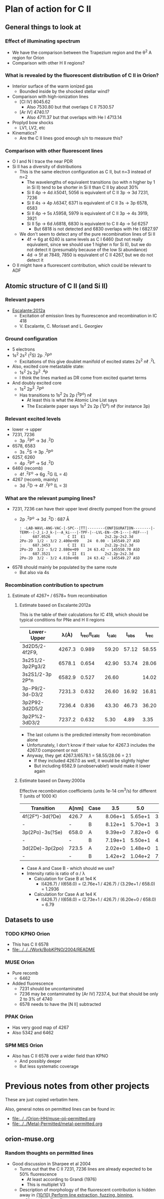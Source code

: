 
* Plan of action for C II


** General things to look at
*** Effect of illuminating spectrum
+ We have the comparison between the Trapezium region and the \theta^2 A region for Orion
+ Comparison with other H II regions?
*** What is revealed by the fluorescent distribution of C II in Orion?
+ Interior surface of the warm ionized gas
  + Bounded inside by the shocked stellar wind?
+ Comparison with high-ionization lines
  + [Cl IV] 8045.62
    + Also 7530.80 but that overlaps C II 7530.57
  + [Ar IV] 4740.17
    + Also 4711.37 but that overlaps with He I 4713.14
+ Proplyd bow shocks
  + LV1, LV2, etc
+ Kinematics?
  + Are the C II lines good enough s/n to measure this?
*** Comparison with other fluorescent lines
+ O I and N I trace the near PDR
+ Si II has a diversity of distributions
  + This is the same electron configuration as C II, but n=3 instead of n=2
    + The wavelengths of equivalent transitions (so with n higher by 1 in Si II) tend to be shorter in Si II than C II by about 30%
    + Si II 4p \to 4d \lambda5041, 5056 is equivalent of C II 3p \to 3d 7231, 7236
    + Si II 4s \to 4p \lambda6347, 6371 is equivalent of C II 3s \to 3p 6578, 6583
    + Si II 4p \to 5s \lambda5958, 5979 is equivalent of C II 3p \to 4s 3919, 3921
    + Si II 5p \to 6d \lambda6818, 6830 is equivalent to C II 4p \to 5d 6257
      + But 6818 is not detected and 6830 overlaps with He I 6827.97
  + We don't seem to detect any of the pure recombination lines of Si II
    + 4f \to 6g at 6240 is same levels as C I 6460 (but not really equivalent, since we should use 1 higher n for Si II), but we do not detect it (presumably because of the low Si abundance)
    + 4d \to 5f at 7849, 7850 is equivalent of C II 4267, but we do not detect it
+ O II might have a fluorescent contribution, which could be relevant to ADF

** Atomic structure of C II (and Si II) 

*** Relevant papers
+ [[https://ui.adsabs.harvard.edu/abs/2012MNRAS.426.2318E/abstract][Escalante:2012a]]
  + Excitation of emission lines by fluorescence and recombination in IC 418
  + V. Escalante, C. Morisset and L. Georgiev


*** Ground configuration
+ 5 electrons
+ 1s^2 2s^2 (^{2}S) 2p .^{2}P^o
  + Excitations of this give doublet manifold of excited states 2s^2 n\ell .^{2}L
+ Also, excited core metastable state:
  + 1s^2 2s 2p^2 .^{4}P
  + I think the lines marked as DR come from excited quartet terms
+ And doubly excited core
  + 1s^2 2p^3 .^{2}P^o
  + Has transitions to 1s^2 2s 2p (^{3}P^o) n\ell
    + At least this is what the Atomic Line List says
    + The Escalante paper says 1s^2 2s 2p (^{1}D^o) n\ell (for instance 3p)


*** Relevant excited levels
+ lower \to upper
+ 7231, 7236
  + 3p .^{2}P^o \to 3d .^{2}D
+ 6578, 6583
  + 3s .^{2}S \to 3p .^{2}P^o
+ 6257, 6260
  + 4p .^{2}P^o \to 5d .^{2}D
+ 6460 (recomb)
  + 4f .^{2}F^o \to 6g .^{2}G (L = 4)
+ 4267 (recomb, mainly)
  + 3d .^{2}D \to 4f .^{2}F^o (L = 3)
*** What are the relevant pumping lines?
+ 7231, 7236 can have their upper level directly pumped from the ground
  + 2p .^{2}P^o \to 3d .^{2}D : 687 \AA
    #+begin_example
          : -LAB-WAVL-ANG-VAC-|-SPC--|TT|--------CONFIGURATION--------|-TERM--|-J_i-J_k-|--A_ki---|-TPF-|--LVL-EN--CM-1---|-REF---|
          :     687.0526        C II  E1         2s2.2p-2s2.3d         2Po-2D  1/2 - 3/2 2.400e+09    24  0.00 - 145549.27 ASD	  
          :     687.3453        C II  E1         2s2.2p-2s2.3d         2Po-2D  3/2 - 5/2 2.880e+09    24 63.42 - 145550.70 ASD
          :     687.3521        C II  E1         2s2.2p-2s2.3d         2Po-2D  3/2 - 3/2 4.810e+08    24 63.42 - 145549.27 ASD
    #+end_example
+ 6578 should mainly be populated by the same route
  + But also via 4s
*** Recombination contribution to spectrum
**** Estimate of 4267+ / 6578+ from recombination
***** Estimate based on Escalante:2012a
This is the table of their calculations for IC 418, which should be typical conditions for PNe and H II regions
| Lower-Upper      |   \lambda(À) | I_rec/I_calc | I_calc |  I_obs |  I_rec |
|------------------+--------+------------+-------+-------+-------|
| 3d2D5/2-4f2F9,   | 4267.3 |      0.989 | 59.20 | 57.12 | 58.55 |
| 3s251/2-3p2Pg3/2 | 6578.1 |      0.654 | 42.90 | 53.74 | 28.06 |
| 3s2S1/2-3p 2P°n  | 6582.9 |      0.527 | 26.60 |       | 14.02 |
| 3p-P9/2-3d-D3/2  | 7231.3 |      0.632 | 26.60 | 16.92 | 16.81 |
| 3p2P92-3d2D5/2   | 7236.4 |      0.836 | 43.30 | 46.73 | 36.20 |
| 3p2P%2-3dD3/2    | 7237.2 |      0.632 |  5.30 |  4.89 |  3.35 |
#+TBLFM: $6=$3 $4;f2

+ The last column is the predicted intensity from recombination alone
+ Unfortunately, I don't know if their value for 4267.3 includes the 4267.0 component or not
+ Anyway, they get 4267.3/6578.1 = 58.55/28.06 = 2.1
  + If they included 4267.0 as well, it would be slightly higher
  + But including 6582.9 (unobservable!) would make it lower again
***** Estimate based on Davey:2000a
Effective recombination coefficients (units 1e-14 cm^3/s) for different T (units of 1000 K)
| Transition      | A[nm] | Case |     3.5 |     5.0 |     7.5 |    10.0 |    12.5 |    15.0 |    20.0 |
|-----------------+-------+------+---------+---------+---------+---------+---------+---------+---------|
| 4f(2F°)-3d(?De) | 426.7 | A    | 8.06e+1 | 5.65e+1 | 3.72e+1 | 2.73e+1 | 2.14e+1 | 1.79e+1 | 1.51e+1 |
| -               | -     | B    | 8.12e+1 | 5.70e+1 | 3.75e+1 | 2.76e+1 | 2.17e+1 | 1.81e+1 | 1.53e+1 |
| 3p(2Po)-3s(?Se) | 658.0 | A    | 9.39e+0 | 7.82e+0 | 6.57e+0 | 6.20e+0 | 6.28e+0 | 6.56e+0 | 7.21e+0 |
| -               | -     | B    | 7.19e+1 | 5.50e+1 | 4.04e+1 | 3.29e+1 | 2.88e+1 | 2.67e+1 | 2.67e+1 |
| 3d(2De)-3p(2po) | 723.5 | A    | 2.02e+0 | 1.48e+0 | 1.03e+0 | 7.91e-1 | 6.57e-1 | 5.86e-1 | 5.66e-1 |
| -               | -     | B    | 1.42e+2 | 1.04e+2 | 7.25e+1 | 5.59e+1 | 4.65e+1 | 4.15e+1 | 4.00e+1 |

+ Case A and Case B - which should we use?
+ Intensity ratio is ratio of \alpha / \lambda
  + Calculation for Case B at 1e4 K
    + I(426.7) / I(658.0) = (2.76e+1 / 426.7) / (3.29e+1 / 658.0) = 1.2936
  + Calculation for Case A at 1e4 K
    + I(426.7) / I(658.0) = (2.73e+1 / 426.7) / (6.20e+0 / 658.0) = 6.79
** Datasets to use
*** TODO KPNO Orion
+ This has C II 6578
+ [[file:../../../Work/BobKPNO/2004/README]]
 
*** MUSE Orion
+ Pure recomb
  + 6462
+ Added fluorescence
  + 7231 should be uncontaminated
  + 7236 may be contaminated by [Ar IV] 7237.4, but that should be only 2 to 3% of 4740
  + 6578 needs to have the [N II] subtracted
*** PPAK Orion
+ Has very good map of 4267
+ Also 5342 and 6462
*** SPM MES Orion
+ Also has C II 6578 over a wider field than KPNO
  + And possibly deeper
  + But less systematic coverage

* Previous notes from other projects
These are just copied verbatim here.

Also, general notes on permitted lines can be found in:
+ [[file:../../Orion-HH/muse-oii-permitted.org]]
+ [[file:../../Metal-Permitted/metal-permitted.org]]



** orion-muse.org
*** Random thoughts on permitted lines
:LOGBOOK:
CLOCK: [2017-01-05 Thu 13:05]--[2017-01-09 Mon 19:46] => 102:41
:END:
+ Good discussion in Sharpee et al 2004
  + Turns out that the C II 7231, 7236 lines are already expected to be 50% fluorescence
    + At least according to Grandi (1976)
    + This is multiplet V3
  + Description of morphology of the fluorescent contribution is hidden away in [[id:347AC3EE-D131-4BEF-9A94-71DC9FFFD199][{10/10} Perform line extraction, fuzzing, binning, multimapping all on linux server]]
  + The best C II line is V6 4267, which we don't have
  + The pure recomb lines that we /do/ have are
    + 4620.11 V17.08 - clean bit of spectrum but very weak
    + 4802.740 - messy blend with N II and possibly [Co II]
    + 5342.40 V17.06 - clean but weak
    + 6151.43 V16.04 - stronger than the others, more or less clean, except for O I 6156 on the red side
    + 6461.95 V17.04 - strongest so far and clean
    + 7519.49 - not in Sharpee, sky contam but subtractable
  + So best bet seems to be 6461.95
*** DONE [#A] [10/10] Perform line extraction, fuzzing, binning, multimapping all on linux server
CLOSED: [2015-11-09 Mon 19:46]
:PROPERTIES:
:ID:       347AC3EE-D131-4BEF-9A94-71DC9FFFD199
:END:
:LOGBOOK:
- Note taken on [2015-11-09 Mon 19:46] \\
  This took forever!
:END:
...
*Lots of steps*
...
9. Do multibin combination for the ratios at constant s/n
   - [X] Pilot study for selected ratios.  Highlights are:
     - C II 7236 / H\alpha 6563 - shows wonderful swirls, presumably where thet fluorescent excitation of the C II line is highest, which should trace the inner edge of dense ionized gas in the nebula.  This has peaks (from inside to outside) at the LV bowshocks; at the *Ney-Allen Nebula*; at the filament behind LV6; /possibly/ the 177-341 bowshock; in a *270 degree shell* that starts in front of 177-341 and curves round to W past 159-350 shocks, then runs NW parallel to the SW lane (and yes, that is an extinction feature, the superposition may be conicidental), then bends to the E to run along just inside the high-ionization inner arm of the E-W bar (of course the appearance of a 270 deg shell may be illusory); then the E side of the *Big Arc*, which is the largest scale feature (to the W it becoes less prominent, which coincides in PA with where the inner 270 deg shell gets brighter - maybe it is blocking it); then finally, around \theta2A.  There is also a dip at the Bright Bar i-front, which must be due the C++/C+ transition
   
*** Extract from basic-line-list.tab
+ /Note added [2021-11-24 Wed]/
  + I have included other lines that are within 1 or 2 Angstrom of the C II lines
#+name: cii-line-list
| Ion     | Class |     wav0 | strength | blue cont | red cont | comment                      |
|---------+-------+----------+----------+-----------+----------+------------------------------|
| C II    | P     |  4620.11 |        6 |         1 |        1 | *** also 4620.26, pure recom |
| C II    | P     | 4802.740 |        5 |         1 |        0 | *** blend but pure recom     |
| N II    | P     | 4803.287 |        4 |         1 |        1 | blend [Co II] 4802.36        |
| C II    | P     |  5121.82 |        7 |         1 |        1 | ***                          |
| C II    | P     |  5342.40 |        6 |         0 |        1 | *** V17.06 pure recom        |
| C II    | P     |  5889.78 |        4 |         1 |        0 | Na I sky blend, V5           |
| C II    | P     |  6151.43 |        5 |         1 |        0 | V16.04, pure recomb          |
| O I     | L     |  6155.98 |        6 |         0 |        1 | * blend with Ni II 6157.42   |
| C II    | P     |  6257.18 |        7 |         1 |        0 | *** V10.03 + O I ?           |
| C II    | P     |  6259.56 |        7 |         0 |        1 | *** V10.03, pure recomb      |
| C II    | P     |  6461.95 |        6 |         1 |        1 | V17.04 Pure recomb           |
| C II    | P     |  6578.05 |        5 |         1 |        0 | Blue 6583.45 dominates       |
| [N II]  | L     |  6583.45 |        2 |         1 |        1 |                              |
| C II    | D     |  6779.94 |        7 |         1 |        0 | *** +6780.60 DIELEC          |
| C II    | D     |  6787.22 |        7 |         1 |        1 | ***                          |
| C II    | P     |  6812.28 |        7 |         0 |        1 | *** or [Ni II] 6813.57 ?     |
| C II    | P     |  7231.34 |        3 |         1 |        0 | V3 - 50% fluorescence        |
| C II    | P     |  7236.42 |        3 |         0 |        1 | 7236.42 + 7237.17            |
| O II    | P     | 7369.029 |        6 |         1 |        0 | blend C II 7370.0            |
| C II    | P     |  7519.49 |        6 |         1 |        0 | Plus Sky at 7524             |
| [Cl IV] | U     |  7530.80 |        5 |         0 |        1 | blend C II 7530.57           |







** muse-oii-permitted.org
*** TODO Permitted lines
+ Extract O II and C II lines from MUSE
+ For the O II lines, we need to isolate the 4649 blend
+ For C II pure recomb lines 
  + We have 4620 supposedly ?!
    + Very weak and there may be another line at 4621
  + Also 4803 but blended with N II and [Co II]
  + 5342.40 - very weak
  + 6151.43 - might be good
  + 6461.96 - weak but should be clear
    + This is definitely the best bet for C II lines
    + Escalante:2012a have it being all recombination
    + Whereas 7231 and 7236 are 20 to 40% fluorescent in IC 418
+ N II lines
  + These are generally weak and must be a mixture of recombination and fluorescence
+ Si II lines
  + These are much stronger, also mixture
+ More O II lines from Manu/Adal
  + 4609, 4610 - Escalante:2012a says is 100% recombination
    + Terms are in LK coupling scheme
      + 3d 2D5/2–4f F[4]o7/2
      + 3d 2D3/2–4f F[2]o5/2
    + Unfortunately, there is an [Fe III] line at 4607
    + Also N II 4607 but that is weaker
    + 4607 to 4610 are blended in Manu and MUSE
    + The O II lines are well separated from [Fe III] in Adal
    + Discussed further below
  + 4596
+ [ ] Excitation of O II V1
  + Multiplet (quartet) is 3s ^4P \to 3p ^4D
    + Storey:2017a has more rigorous terminology
    + But backwards: UPPER \to LOWER
    + 2s^{2} 2p^{2}(.^{3}P) 3p .^{4}D_{o} \to  2s^{2} 2p^{2}(.^{3}P) 3s .^{4}P_{e}
    + ~2s22p2(3P)3p 4Do    -   2s22p2(3P)3s 4Pe~
    + E.g., 4649.13 is index 8790
  + Ground state is 2p3 ^4S
    + Resonant absorption 2p3 ^4S \to 3d ^4P (429.650 \to 429.716 \AA)
      + so that is 2.12 Rydbergs
    + Followed by decay to 3p terms
    + Need to make a diagram and work out if it is feasible
  + Velocity gradients in Big Arc will tend to make fluorescence more efficient
  + Interestingly, the analogous N I multiplet is at 8680-8719
    + N I and O II are identical in electron configuration
    + We see all these lines nicely in the MUSE data
    + They are all at least 95% fluoresced
    + [ ] We could look at the equivalent of the 3d-4f lines in N I
+ Case of the 3d-4f lines
  + These should not have a fluorescent component
    + /except that maybe they might if intercombination lines are important/
  + But they give the same abundances as the other lines (in Eduardo HH 529 data)
  + Strongest lines:
    + 4303.8: I \approx 0.63e-4 Hb  (Escalante:2013a)
      + Compare with 4649 \approx 6.7e-4 Hb
        + ODell:2010a have 4959/Hb = 0.7 to 1.0 in slits 10 and 11, which cover area of Adal's slit 6
        + Adal has 4649/4959 = 10 \to 12 times 1e-4
        + Eduardo (cut 2) has I(4649.13) = 11.4 in nebula and 24 in shock !!
      + Eduardo 4959/Hb in cut 2
        + 1.15 in nebula
        + 1.67 in shock
      + Seen in Manu data - about 5 times weaker than 4317 and 4320 (3s ^4P - 3p ^4P)
        + Which are themselves about 4 times weaker than V1
        + E.g., Manu has 4649 = 1.13 x cont
        + I(4304) = 0.01 x cont, so 13 x weaker than 4649 => I(4304) = 0.77 1e-4 I(Hb)
        + Within the errors, this is consistent with Escalante predicted, especially if we add in the 4303.5 contribution: 0.09 + 0.63 = 0.72
      + Observed in Eduardo: I = 2.0 (cut 3) and 2.1 (cut 2 neb), and 4.6 (cut 2 shock) !!!
    + 4277 complex
      + Strongest component: 4275.5 with predicted I = 0.84
        + Blended with [Fe II] 4276.84 in Manu
        + Observed in Eduardo with observed I = 1.6
    + 4609.3: predicted I \approx 0.66e-4 Hb  (Escalante:2013a)
      + Also, weaker component at 4610.2
      + Seen in Manu, but blend with [Fe III] 4607
      + Very well isolated in Adal: I(4609) = 1e-4 I(4959)
      + So this has observed intensity that maybe is slightly higher than predicted (by about 30%)
+ What states can we have
  + 3 outer electrons
  + Ground state is 2p^3 ^4S
    + 2S+1 = 4 => S = 3/2 so all 3 spins are aligned
    + L=0 so J = 3/2
  + Pumped state: one electron goes from 2p \to 3d
    + L = 0 \to 1 for E1 transition so must be a ^4P state
    + In fact *only* ^4P levels can be directly pumped from ground
      + At least I would have thought, although Escalante also mention ^4S \to ^4D transition, which has \Delta L = 2, so must be quadrupole
    + So 2p^2 3d ^4P has L=1, S=3/2, J= 5/2, 3/2, 1/2
  + If we pump the 3d .^{4}P level then we need the transition
    + 3d .^{4}P_{e} \to 3p .^{4}D_{o} in order to populate the upper level of V1
    + Storey has the following components:
      |  IND |     wav | 2JI | 2JF | Other         | Manu  |
      |------+---------+-----+-----+---------------+-------|
      | 8494 | 3864.13 |   1 |   1 | Si II 3863    | Blend |
      | 8493 | 3872.44 |   1 |   3 | [Ne III] 3869 |       |
      | 8515 | 3874.09 |   3 |   1 | He I 3878     |       |
      | 8514 | 3882.45 |   3 |   3 | H I 3889      | ?     |
      | 8566 | 3893.52 |   5 |   3 | H I 3889      |       |
      | 8513 | 3896.30 |   3 |   5 |               | faint |
      | 8565 | 3907.45 |   5 |   5 |               | yes   |
      | 8564 | 3926.58 |   5 |   7 | He I 3927     |       |
    + Unfortunately, most will be blended with other lines
  + We should also get another route down via 3p .^{4}S:
    + 3d .^{4}P_{e} \to 3p .^{4}S_{o} followed by 3p .^{4}S_{o} \to 3s .^{4}P_{e}
      + which ends at same lower level as V1
    + 3d .^{4}P_{e} \to 3p .^{4}S_{o} or ~2s22p2(3P)3d 4Pe    -   2s22p2(3P)3p 4So~
      |  IND |     wav | 2JI | 2JF | Other                    | Manu   | MUSE   | Adal              |
      |------+---------+-----+-----+--------------------------+--------+--------+-------------------|
      | 8489 | 4890.86 |   1 |   3 | [Fe II] 4890             | Blend? | Blend? | weak but resolved |
      | 8507 | 4906.83 |   3 |   3 | [Fe II] 4905             | Blend? | Blend  | Weak              |
      | 8559 | 4924.53 |   5 |   3 | He I 4922, [Fe III] 4925 | Blend? | No     | Possibly          |
    + 3p .^{4}S_{o} \to 3s .^{4}P_{e} or ~2s22p2(3P)3p 4So    -   2s22p2(3P)3s 4Pe~
      |  IND |     wav | 2JI | 2JF | Other       | Manu |
      |------+---------+-----+-----+-------------+------|
      | 8730 | 3712.74 |   3 |   1 | H I 3712    | No   |
      | 8729 | 3727.32 |   3 |   3 | [O II] 3726 | No   |
      | 8728 | 3749.48 |   3 |   5 | H I 3750    | No   |
    + So this is the *cursed multiplet* - no chance of ever seeing it
